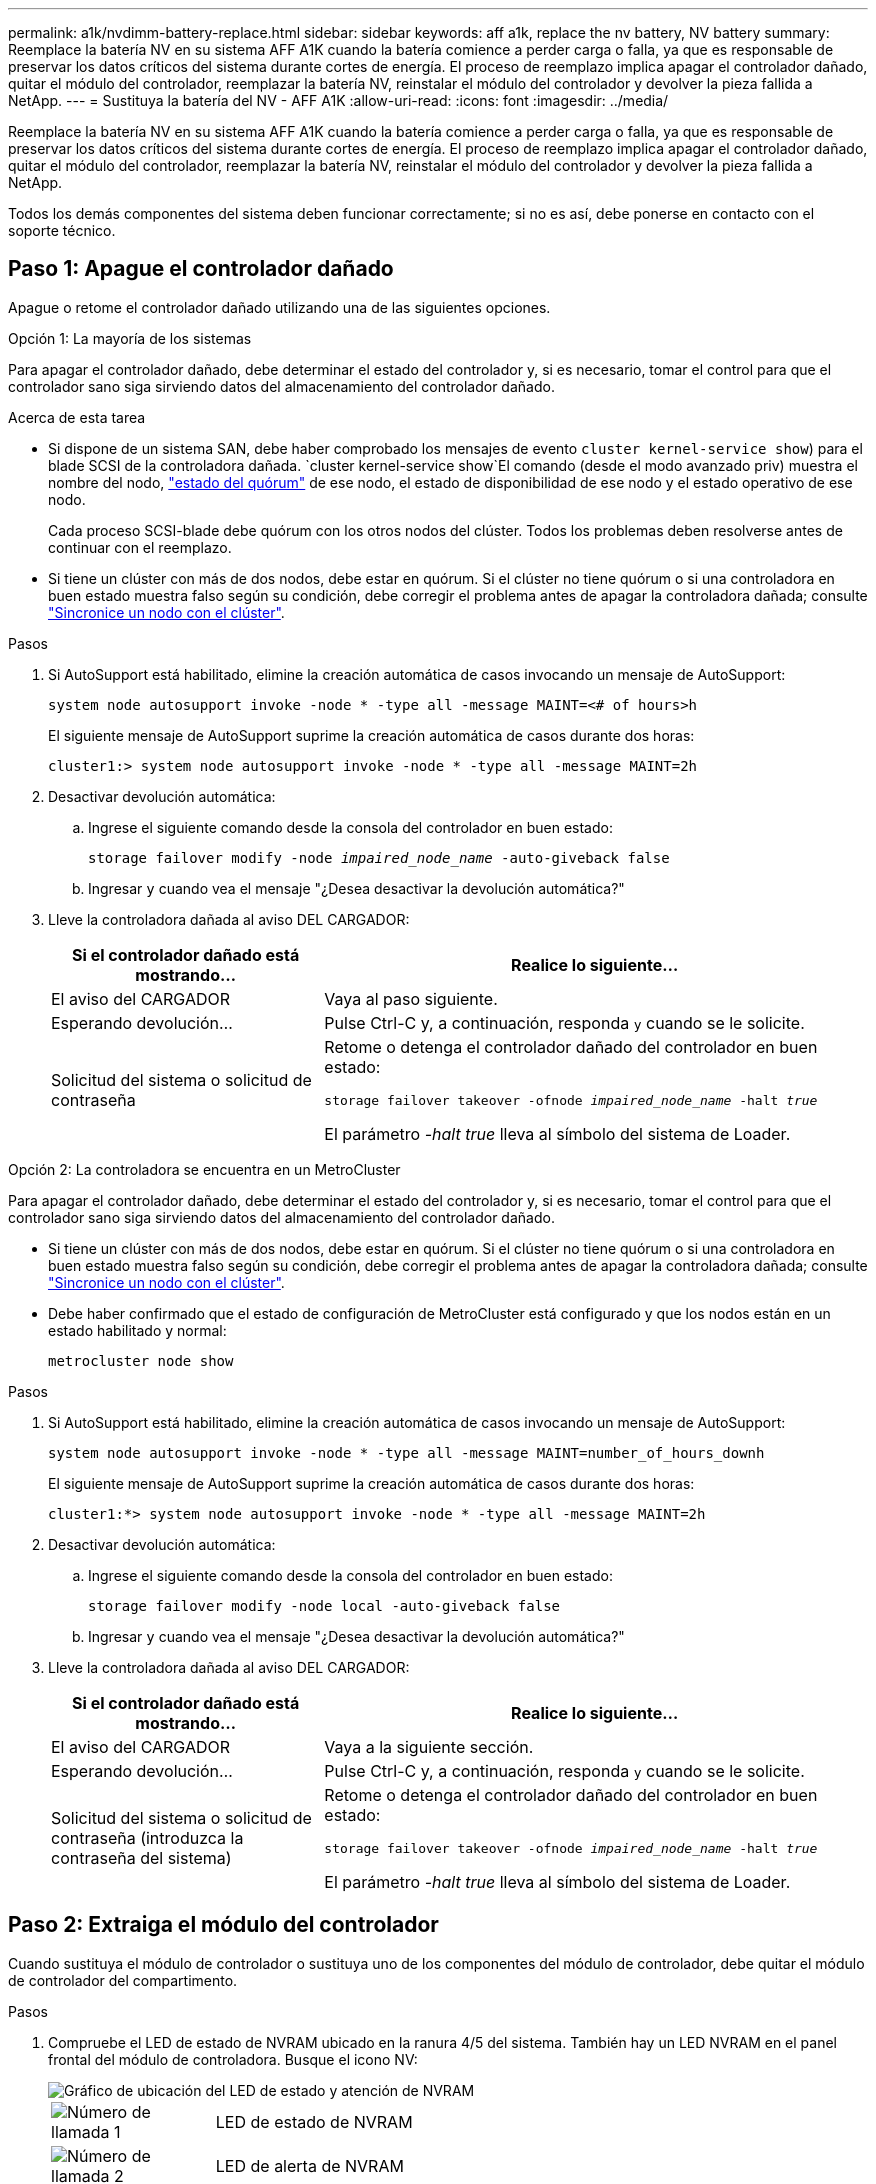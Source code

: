 ---
permalink: a1k/nvdimm-battery-replace.html 
sidebar: sidebar 
keywords: aff a1k, replace the nv battery, NV battery 
summary: Reemplace la batería NV en su sistema AFF A1K cuando la batería comience a perder carga o falla, ya que es responsable de preservar los datos críticos del sistema durante cortes de energía. El proceso de reemplazo implica apagar el controlador dañado, quitar el módulo del controlador, reemplazar la batería NV, reinstalar el módulo del controlador y devolver la pieza fallida a NetApp. 
---
= Sustituya la batería del NV - AFF A1K
:allow-uri-read: 
:icons: font
:imagesdir: ../media/


[role="lead"]
Reemplace la batería NV en su sistema AFF A1K cuando la batería comience a perder carga o falla, ya que es responsable de preservar los datos críticos del sistema durante cortes de energía. El proceso de reemplazo implica apagar el controlador dañado, quitar el módulo del controlador, reemplazar la batería NV, reinstalar el módulo del controlador y devolver la pieza fallida a NetApp.

Todos los demás componentes del sistema deben funcionar correctamente; si no es así, debe ponerse en contacto con el soporte técnico.



== Paso 1: Apague el controlador dañado

Apague o retome el controlador dañado utilizando una de las siguientes opciones.

[role="tabbed-block"]
====
.Opción 1: La mayoría de los sistemas
--
Para apagar el controlador dañado, debe determinar el estado del controlador y, si es necesario, tomar el control para que el controlador sano siga sirviendo datos del almacenamiento del controlador dañado.

.Acerca de esta tarea
* Si dispone de un sistema SAN, debe haber comprobado los mensajes de evento  `cluster kernel-service show`) para el blade SCSI de la controladora dañada.  `cluster kernel-service show`El comando (desde el modo avanzado priv) muestra el nombre del nodo, link:https://docs.netapp.com/us-en/ontap/system-admin/display-nodes-cluster-task.html["estado del quórum"] de ese nodo, el estado de disponibilidad de ese nodo y el estado operativo de ese nodo.
+
Cada proceso SCSI-blade debe quórum con los otros nodos del clúster. Todos los problemas deben resolverse antes de continuar con el reemplazo.

* Si tiene un clúster con más de dos nodos, debe estar en quórum. Si el clúster no tiene quórum o si una controladora en buen estado muestra falso según su condición, debe corregir el problema antes de apagar la controladora dañada; consulte link:https://docs.netapp.com/us-en/ontap/system-admin/synchronize-node-cluster-task.html?q=Quorum["Sincronice un nodo con el clúster"^].


.Pasos
. Si AutoSupport está habilitado, elimine la creación automática de casos invocando un mensaje de AutoSupport:
+
`system node autosupport invoke -node * -type all -message MAINT=<# of hours>h`

+
El siguiente mensaje de AutoSupport suprime la creación automática de casos durante dos horas:

+
`cluster1:> system node autosupport invoke -node * -type all -message MAINT=2h`

. Desactivar devolución automática:
+
.. Ingrese el siguiente comando desde la consola del controlador en buen estado:
+
`storage failover modify -node _impaired_node_name_ -auto-giveback false`

.. Ingresar `y` cuando vea el mensaje "¿Desea desactivar la devolución automática?"


. Lleve la controladora dañada al aviso DEL CARGADOR:
+
[cols="1,2"]
|===
| Si el controlador dañado está mostrando... | Realice lo siguiente... 


 a| 
El aviso del CARGADOR
 a| 
Vaya al paso siguiente.



 a| 
Esperando devolución...
 a| 
Pulse Ctrl-C y, a continuación, responda `y` cuando se le solicite.



 a| 
Solicitud del sistema o solicitud de contraseña
 a| 
Retome o detenga el controlador dañado del controlador en buen estado:

`storage failover takeover -ofnode _impaired_node_name_ -halt _true_`

El parámetro _-halt true_ lleva al símbolo del sistema de Loader.

|===


--
.Opción 2: La controladora se encuentra en un MetroCluster
--
Para apagar el controlador dañado, debe determinar el estado del controlador y, si es necesario, tomar el control para que el controlador sano siga sirviendo datos del almacenamiento del controlador dañado.

* Si tiene un clúster con más de dos nodos, debe estar en quórum. Si el clúster no tiene quórum o si una controladora en buen estado muestra falso según su condición, debe corregir el problema antes de apagar la controladora dañada; consulte link:https://docs.netapp.com/us-en/ontap/system-admin/synchronize-node-cluster-task.html?q=Quorum["Sincronice un nodo con el clúster"^].
* Debe haber confirmado que el estado de configuración de MetroCluster está configurado y que los nodos están en un estado habilitado y normal:
+
`metrocluster node show`



.Pasos
. Si AutoSupport está habilitado, elimine la creación automática de casos invocando un mensaje de AutoSupport:
+
`system node autosupport invoke -node * -type all -message MAINT=number_of_hours_downh`

+
El siguiente mensaje de AutoSupport suprime la creación automática de casos durante dos horas:

+
`cluster1:*> system node autosupport invoke -node * -type all -message MAINT=2h`

. Desactivar devolución automática:
+
.. Ingrese el siguiente comando desde la consola del controlador en buen estado:
+
`storage failover modify -node local -auto-giveback false`

.. Ingresar `y` cuando vea el mensaje "¿Desea desactivar la devolución automática?"


. Lleve la controladora dañada al aviso DEL CARGADOR:
+
[cols="1,2"]
|===
| Si el controlador dañado está mostrando... | Realice lo siguiente... 


 a| 
El aviso del CARGADOR
 a| 
Vaya a la siguiente sección.



 a| 
Esperando devolución...
 a| 
Pulse Ctrl-C y, a continuación, responda `y` cuando se le solicite.



 a| 
Solicitud del sistema o solicitud de contraseña (introduzca la contraseña del sistema)
 a| 
Retome o detenga el controlador dañado del controlador en buen estado:

`storage failover takeover -ofnode _impaired_node_name_ -halt _true_`

El parámetro _-halt true_ lleva al símbolo del sistema de Loader.

|===


--
====


== Paso 2: Extraiga el módulo del controlador

Cuando sustituya el módulo de controlador o sustituya uno de los componentes del módulo de controlador, debe quitar el módulo de controlador del compartimento.

.Pasos
. Compruebe el LED de estado de NVRAM ubicado en la ranura 4/5 del sistema. También hay un LED NVRAM en el panel frontal del módulo de controladora. Busque el icono NV:
+
image::../media/drw_a1K-70-90_nvram-led_ieops-1463.svg[Gráfico de ubicación del LED de estado y atención de NVRAM]

+
[cols="1,4"]
|===


 a| 
image:../media/icon_round_1.png["Número de llamada 1"]
 a| 
LED de estado de NVRAM



 a| 
image:../media/icon_round_2.png["Número de llamada 2"]
 a| 
LED de alerta de NVRAM

|===
+
** Si el LED NV está apagado, vaya al siguiente paso.
** Si el LED NV parpadea, espere a que el parpadeo se detenga. Si el parpadeo continúa durante más de 5 minutos, póngase en contacto con el servicio de asistencia técnica para obtener ayuda.


. Si usted no está ya conectado a tierra, correctamente tierra usted mismo.
. En la parte delantera de la unidad, enganche los dedos en los orificios de las levas de bloqueo, apriete las lengüetas de las palancas de leva y gire suavemente, pero firmemente, ambos pestillos hacia usted al mismo tiempo.
+
El módulo del controlador se mueve ligeramente fuera del compartimento.

+
image::../media/drw_a1k_pcm_remove_replace_ieops-1375.svg[Gráfico de extracción del controlador]

+
[cols="1,4"]
|===


 a| 
image:../media/icon_round_1.png["Número de llamada 1"]
| Pestillos de leva de bloqueo 
|===
. Deslice el módulo del controlador fuera de la carcasa y colóquelo sobre una superficie plana y estable.
+
Asegúrese de que apoya la parte inferior del módulo del controlador mientras lo desliza fuera de la carcasa.





== Paso 3: Sustituya la batería de NV

Retire la batería NV fallida del módulo del controlador e instale la batería NV de repuesto.

.Pasos
. Abra la cubierta del conducto de aire y localice la batería NV.
+
image::../media/drw_a1k_remove_replace_nvmembat_ieops-1379.svg[Vuelva a ajustar el ritmo de la batería NV]

+
[cols="1,4"]
|===


 a| 
image:../media/icon_round_1.png["Número de llamada 1"]
| Cubierta del conducto de aire de la batería NV 


 a| 
image:../media/icon_round_2.png["Número de llamada 2"]
 a| 
Enchufe de la batería de NV

|===
. Levante la batería para acceder al enchufe de la batería.
. Apriete el clip de la cara del enchufe de la batería para liberarlo de la toma y, a continuación, desenchufe el cable de la batería de la toma.
. Levante la batería del conducto de aire y del módulo del controlador y, a continuación, déjela a un lado.
. Extraiga la batería de repuesto de su paquete.
. Instale el paquete de baterías de repuesto en el controlador:
+
.. Enchufe la clavija de la batería a la toma de la tarjeta vertical y asegúrese de que el enchufe se bloquea en su lugar.
.. Inserte la batería en la ranura y presione firmemente la batería para asegurarse de que está bloqueada en su lugar.


. Cierre la cubierta del conducto de aire NV.
+
Asegúrese de que el enchufe se bloquea en la toma.





== Paso 4: Vuelva a instalar el módulo del controlador

Vuelva a instalar el módulo del controlador y arranque.

.Pasos
. Asegúrese de que el conducto de aire esté completamente cerrado girándolo hacia abajo hasta el tope.
+
Debe quedar a ras de la chapa metálica del módulo del controlador.

. Alinee el extremo del módulo del controlador con la abertura en la carcasa y deslice el módulo del controlador en el chasis con las palancas giradas hacia fuera de la parte delantera del sistema.
. Una vez que el módulo del controlador le impide deslizarlo más, gire las asas de la leva hacia dentro hasta que queden atrapadas debajo de los ventiladores
+

NOTE: No ejerza demasiada fuerza al deslizar el módulo del controlador en la carcasa para evitar dañar los conectores.

+
El módulo del controlador comienza a arrancar tan pronto como está completamente asentado en la carcasa.

. Devuelva el controlador deteriorado al funcionamiento normal devolviendo su almacenamiento: `storage failover giveback -ofnode _impaired_node_name_`.
. Si se ha desactivado la devolución automática, vuelva a activarla `storage failover modify -node local -auto-giveback true`: .
. Si AutoSupport está activado, restaurar/desactivar la supresión de la creación automática de casos `system node autosupport invoke -node * -type all -message MAINT=END`: .




== Paso 5: Devuelva la pieza que falló a NetApp

Devuelva la pieza que ha fallado a NetApp, como se describe en las instrucciones de RMA que se suministran con el kit. Consulte https://mysupport.netapp.com/site/info/rma["Devolución de piezas y sustituciones"] la página para obtener más información.
